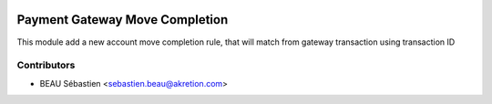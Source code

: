 .. image:: https://img.shields.io/badge/licence-AGPL--3-blue.svg
   :target: http://www.gnu.org/licenses/agpl-3.0-standalone.html
   :alt: License: AGPL-3

================================
Payment Gateway Move Completion
================================

This module add a new account move completion rule, that will match from gateway transaction using transaction ID

Contributors
------------

* BEAU Sébastien <sebastien.beau@akretion.com>
